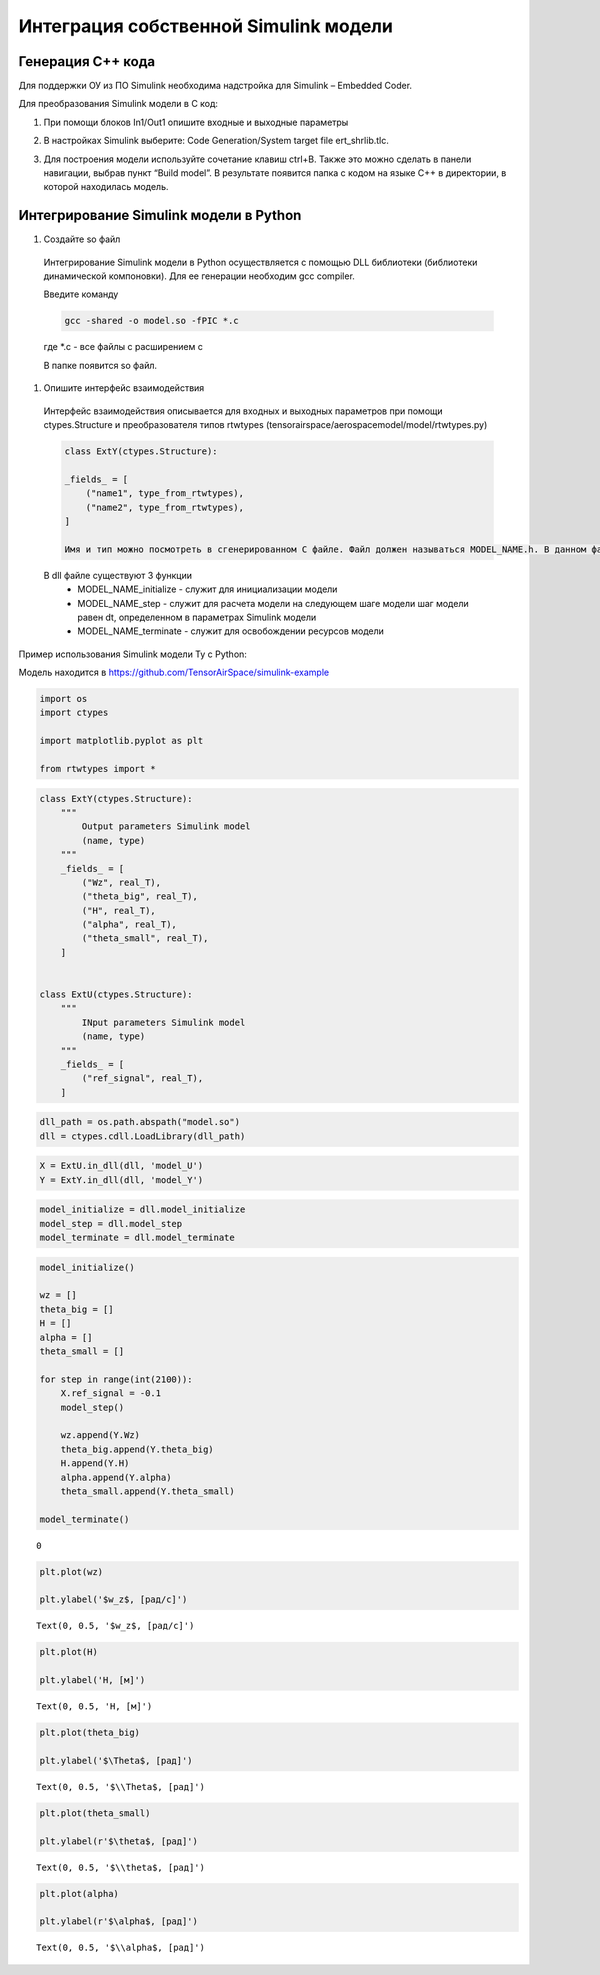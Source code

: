 Интеграция собственной Simulink модели
======================================

Генерация C++ кода
------------------

Для поддержки ОУ из ПО Simulink необходима надстройка для Simulink – Embedded Coder.

Для преобразования Simulink модели в С код:

#. При помощи блоков In1/Out1 опишите входные и выходные параметры

#. 	В настройках Simulink выберите: Code Generation/System target file ert_shrlib.tlc.
	
	.. image:: img/cpp_gen.png
  		:width: 400
  		:alt: Блок Stae-Space

#. Для построения модели используйте сочетание клавиш ctrl+B. Также это можно сделать в панели навигации, выбрав пункт “Build model”. В результате появится папка с кодом на языке C++ в директории, в которой находилась модель. 



Интегрирование Simulink модели в Python 
---------------------------------------

#. Создайте so файл
  Интегрирование Simulink модели в Python осуществляется с помощью DLL библиотеки (библиотеки динамической компоновки). Для ее генерации необходим gcc compiler.

  Введите команду

  .. code-block:: 

    gcc -shared -o model.so -fPIC *.c

  где *.c - все файлы с расширением c

  В папке появится so файл.

#. Опишите интерфейс взаимодействия

  Интерфейс взаимодействия описывается для входных и выходных параметров при помощи ctypes.Structure и преобразователя типов rtwtypes (tensorairspace/aerospacemodel/model/rtwtypes.py)

  .. code-block:: python

    class ExtY(ctypes.Structure):

    _fields_ = [
        ("name1", type_from_rtwtypes),
        ("name2", type_from_rtwtypes),
    ]

    Имя и тип можно посмотреть в сгенерированном С файле. Файл должен называться MODEL_NAME.h. В данном файле найдите описание External inputs, External outputs

  В dll файле существуют 3 функции
    * MODEL_NAME_initialize - служит для инициализации модели
    * MODEL_NAME_step - служит для расчета модели на следующем шаге модели
      шаг модели равен dt, определенном в параметрах Simulink модели
    * MODEL_NAME_terminate - служит для освобождении ресурсов модели

Пример использования Simulink модели Ту с Python:

Модель находится в https://github.com/TensorAirSpace/simulink-example

	.. image:: img/model.png
  		:width: 400
  		:alt: Модель

.. container:: cell code

   .. code:: python

      import os
      import ctypes

      import matplotlib.pyplot as plt

      from rtwtypes import *

.. container:: cell code

   .. code:: python

      class ExtY(ctypes.Structure):
          """
              Output parameters Simulink model
              (name, type)
          """
          _fields_ = [
              ("Wz", real_T),
              ("theta_big", real_T),
              ("H", real_T),
              ("alpha", real_T),
              ("theta_small", real_T),
          ]

          
      class ExtU(ctypes.Structure):
          """
              INput parameters Simulink model
              (name, type)
          """
          _fields_ = [
              ("ref_signal", real_T),
          ]

.. container:: cell code

   .. code:: python

      dll_path = os.path.abspath("model.so")
      dll = ctypes.cdll.LoadLibrary(dll_path)

.. container:: cell code

   .. code:: python

      X = ExtU.in_dll(dll, 'model_U')
      Y = ExtY.in_dll(dll, 'model_Y')

.. container:: cell code

   .. code:: python

      model_initialize = dll.model_initialize
      model_step = dll.model_step
      model_terminate = dll.model_terminate

.. container:: cell code

   .. code:: python

      model_initialize()

      wz = []
      theta_big = []
      H = []
      alpha = []
      theta_small = []

      for step in range(int(2100)):
          X.ref_signal = -0.1
          model_step()
          
          wz.append(Y.Wz)
          theta_big.append(Y.theta_big)
          H.append(Y.H)
          alpha.append(Y.alpha)
          theta_small.append(Y.theta_small)

      model_terminate()

   .. container:: output execute_result

      ::

         0

.. container:: cell code

   .. code:: python

      plt.plot(wz)

      plt.ylabel('$w_z$, [рад/с]')

   .. container:: output execute_result

      ::

         Text(0, 0.5, '$w_z$, [рад/с]')

   .. container:: output display_data

      .. image:: img/wz.png

.. container:: cell code

   .. code:: python

      plt.plot(H)

      plt.ylabel('H, [м]')

   .. container:: output execute_result

      ::

         Text(0, 0.5, 'H, [м]')

   .. container:: output display_data

      .. image:: img/h.png

.. container:: cell code

   .. code:: python

      plt.plot(theta_big)

      plt.ylabel('$\Theta$, [рад]')

   .. container:: output execute_result

      ::

         Text(0, 0.5, '$\\Theta$, [рад]')

   .. container:: output display_data

      .. image:: img/theta_big.png

.. container:: cell code

   .. code:: python

      plt.plot(theta_small)

      plt.ylabel(r'$\theta$, [рад]')

   .. container:: output execute_result

      ::

         Text(0, 0.5, '$\\theta$, [рад]')

   .. container:: output display_data

      .. image:: img/theta_small.png

.. container:: cell code

   .. code:: python

      plt.plot(alpha)

      plt.ylabel(r'$\alpha$, [рад]')

   .. container:: output execute_result

      ::

         Text(0, 0.5, '$\\alpha$, [рад]')

   .. container:: output display_data

      .. image:: img/alpha.png
